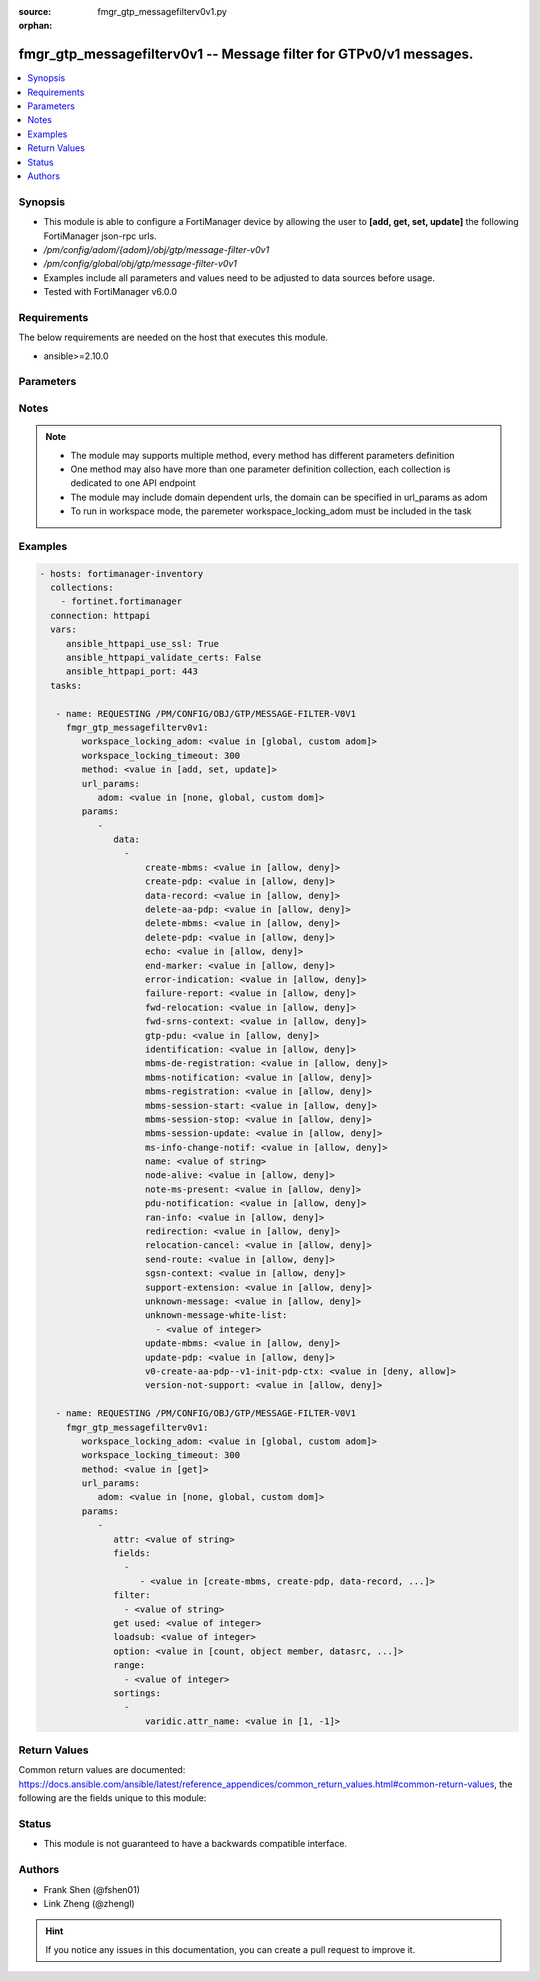 :source: fmgr_gtp_messagefilterv0v1.py

:orphan:

.. _fmgr_gtp_messagefilterv0v1:

fmgr_gtp_messagefilterv0v1 -- Message filter for GTPv0/v1 messages.
+++++++++++++++++++++++++++++++++++++++++++++++++++++++++++++++++++

.. versionadded:: 2.10

.. contents::
   :local:
   :depth: 1


Synopsis
--------

- This module is able to configure a FortiManager device by allowing the user to **[add, get, set, update]** the following FortiManager json-rpc urls.
- `/pm/config/adom/{adom}/obj/gtp/message-filter-v0v1`
- `/pm/config/global/obj/gtp/message-filter-v0v1`
- Examples include all parameters and values need to be adjusted to data sources before usage.
- Tested with FortiManager v6.0.0


Requirements
------------
The below requirements are needed on the host that executes this module.

- ansible>=2.10.0



Parameters
----------

.. raw:: html

 <ul>
 <li><span class="li-head">workspace_locking_adom</span> - Acquire the workspace lock if FortiManager is running in workspace mode <span class="li-normal">type: str</span> <span class="li-required">required: false</span> <span class="li-normal"> choices: global, custom dom</span> </li>
 <li><span class="li-head">workspace_locking_timeout</span> - The maximum time in seconds to wait for other users to release workspace lock <span class="li-normal">type: integer</span> <span class="li-required">required: false</span>  <span class="li-normal">default: 300</span> </li>
 <li><span class="li-head">url_params</span> - parameters in url path <span class="li-normal">type: dict</span> <span class="li-required">required: true</span></li>
 <ul class="ul-self">
 <li><span class="li-head">adom</span> - the domain prefix <span class="li-normal">type: str</span> <span class="li-normal"> choices: none, global, custom dom</span></li>
 </ul>
 <li><span class="li-head">parameters for method: [add, set, update]</span> - Message filter for GTPv0/v1 messages.</li>
 <ul class="ul-self">
 <li><span class="li-head">data</span> - No description for the parameter <span class="li-normal">type: array</span> <ul class="ul-self">
 <li><span class="li-head">create-mbms</span> - GTPv1 create MBMS context (req 100, resp 101). <span class="li-normal">type: str</span>  <span class="li-normal">choices: [allow, deny]</span> </li>
 <li><span class="li-head">create-pdp</span> - Create PDP context (req 16, resp 17). <span class="li-normal">type: str</span>  <span class="li-normal">choices: [allow, deny]</span> </li>
 <li><span class="li-head">data-record</span> - Data record transfer (req 240, resp 241). <span class="li-normal">type: str</span>  <span class="li-normal">choices: [allow, deny]</span> </li>
 <li><span class="li-head">delete-aa-pdp</span> - GTPv0 delete AA PDP context (req 24, resp 25). <span class="li-normal">type: str</span>  <span class="li-normal">choices: [allow, deny]</span> </li>
 <li><span class="li-head">delete-mbms</span> - GTPv1 delete MBMS context (req 104, resp 105). <span class="li-normal">type: str</span>  <span class="li-normal">choices: [allow, deny]</span> </li>
 <li><span class="li-head">delete-pdp</span> - Delete PDP context (req 20, resp 21). <span class="li-normal">type: str</span>  <span class="li-normal">choices: [allow, deny]</span> </li>
 <li><span class="li-head">echo</span> - Echo (req 1, resp 2). <span class="li-normal">type: str</span>  <span class="li-normal">choices: [allow, deny]</span> </li>
 <li><span class="li-head">end-marker</span> - GTPv1 End marker (254). <span class="li-normal">type: str</span>  <span class="li-normal">choices: [allow, deny]</span> </li>
 <li><span class="li-head">error-indication</span> - Error indication (26). <span class="li-normal">type: str</span>  <span class="li-normal">choices: [allow, deny]</span> </li>
 <li><span class="li-head">failure-report</span> - Failure report (req 34, resp 35). <span class="li-normal">type: str</span>  <span class="li-normal">choices: [allow, deny]</span> </li>
 <li><span class="li-head">fwd-relocation</span> - GTPv1 forward relocation (req 53, resp 54, complete 55, complete ack 59). <span class="li-normal">type: str</span>  <span class="li-normal">choices: [allow, deny]</span> </li>
 <li><span class="li-head">fwd-srns-context</span> - GTPv1 forward SRNS (context 58, context ack 60). <span class="li-normal">type: str</span>  <span class="li-normal">choices: [allow, deny]</span> </li>
 <li><span class="li-head">gtp-pdu</span> - PDU (255). <span class="li-normal">type: str</span>  <span class="li-normal">choices: [allow, deny]</span> </li>
 <li><span class="li-head">identification</span> - Identification (req 48, resp 49). <span class="li-normal">type: str</span>  <span class="li-normal">choices: [allow, deny]</span> </li>
 <li><span class="li-head">mbms-de-registration</span> - GTPv1 MBMS de-registration (req 114, resp 115). <span class="li-normal">type: str</span>  <span class="li-normal">choices: [allow, deny]</span> </li>
 <li><span class="li-head">mbms-notification</span> - GTPv1 MBMS notification (req 96, resp 97, reject req 98. <span class="li-normal">type: str</span>  <span class="li-normal">choices: [allow, deny]</span> </li>
 <li><span class="li-head">mbms-registration</span> - GTPv1 MBMS registration (req 112, resp 113). <span class="li-normal">type: str</span>  <span class="li-normal">choices: [allow, deny]</span> </li>
 <li><span class="li-head">mbms-session-start</span> - GTPv1 MBMS session start (req 116, resp 117). <span class="li-normal">type: str</span>  <span class="li-normal">choices: [allow, deny]</span> </li>
 <li><span class="li-head">mbms-session-stop</span> - GTPv1 MBMS session stop (req 118, resp 119). <span class="li-normal">type: str</span>  <span class="li-normal">choices: [allow, deny]</span> </li>
 <li><span class="li-head">mbms-session-update</span> - GTPv1 MBMS session update (req 120, resp 121). <span class="li-normal">type: str</span>  <span class="li-normal">choices: [allow, deny]</span> </li>
 <li><span class="li-head">ms-info-change-notif</span> - GTPv1 MS info change notification (req 128, resp 129). <span class="li-normal">type: str</span>  <span class="li-normal">choices: [allow, deny]</span> </li>
 <li><span class="li-head">name</span> - Message filter name. <span class="li-normal">type: str</span> </li>
 <li><span class="li-head">node-alive</span> - Node alive (req 4, resp 5). <span class="li-normal">type: str</span>  <span class="li-normal">choices: [allow, deny]</span> </li>
 <li><span class="li-head">note-ms-present</span> - Note MS GPRS present (req 36, resp 37). <span class="li-normal">type: str</span>  <span class="li-normal">choices: [allow, deny]</span> </li>
 <li><span class="li-head">pdu-notification</span> - PDU notification (req 27, resp 28, reject req 29, reject resp 30). <span class="li-normal">type: str</span>  <span class="li-normal">choices: [allow, deny]</span> </li>
 <li><span class="li-head">ran-info</span> - GTPv1 RAN information relay (70). <span class="li-normal">type: str</span>  <span class="li-normal">choices: [allow, deny]</span> </li>
 <li><span class="li-head">redirection</span> - Redirection (req 6, resp 7). <span class="li-normal">type: str</span>  <span class="li-normal">choices: [allow, deny]</span> </li>
 <li><span class="li-head">relocation-cancel</span> - GTPv1 relocation cancel (req 56, resp 57). <span class="li-normal">type: str</span>  <span class="li-normal">choices: [allow, deny]</span> </li>
 <li><span class="li-head">send-route</span> - Send routing information for GPRS (req 32, resp 33). <span class="li-normal">type: str</span>  <span class="li-normal">choices: [allow, deny]</span> </li>
 <li><span class="li-head">sgsn-context</span> - SGSN context (req 50, resp 51, ack 52). <span class="li-normal">type: str</span>  <span class="li-normal">choices: [allow, deny]</span> </li>
 <li><span class="li-head">support-extension</span> - GTPv1 supported extension headers notify (31). <span class="li-normal">type: str</span>  <span class="li-normal">choices: [allow, deny]</span> </li>
 <li><span class="li-head">unknown-message</span> - Allow or Deny unknown messages. <span class="li-normal">type: str</span>  <span class="li-normal">choices: [allow, deny]</span> </li>
 <li><span class="li-head">unknown-message-white-list</span> - No description for the parameter <span class="li-normal">type: array</span> <ul class="ul-self">
 <li><span class="li-head">{no-name}</span> - No description for the parameter <span class="li-normal">type: int</span> </li>
 </ul>
 <li><span class="li-head">update-mbms</span> - GTPv1 update MBMS context (req 102, resp 103). <span class="li-normal">type: str</span>  <span class="li-normal">choices: [allow, deny]</span> </li>
 <li><span class="li-head">update-pdp</span> - Update PDP context (req 18, resp 19). <span class="li-normal">type: str</span>  <span class="li-normal">choices: [allow, deny]</span> </li>
 <li><span class="li-head">v0-create-aa-pdp--v1-init-pdp-ctx</span> - GTPv0 create AA PDP context (req 22, resp 23); Or GTPv1 initiate PDP context (req 22, resp 23). <span class="li-normal">type: str</span>  <span class="li-normal">choices: [deny, allow]</span> </li>
 <li><span class="li-head">version-not-support</span> - Version not supported (3). <span class="li-normal">type: str</span>  <span class="li-normal">choices: [allow, deny]</span> </li>
 </ul>
 </ul>
 <li><span class="li-head">parameters for method: [get]</span> - Message filter for GTPv0/v1 messages.</li>
 <ul class="ul-self">
 <li><span class="li-head">attr</span> - The name of the attribute to retrieve its datasource. <span class="li-normal">type: str</span> </li>
 <li><span class="li-head">fields</span> - No description for the parameter <span class="li-normal">type: array</span> <ul class="ul-self">
 <li><span class="li-head">{no-name}</span> - No description for the parameter <span class="li-normal">type: array</span> <ul class="ul-self">
 <li><span class="li-head">{no-name}</span> - No description for the parameter <span class="li-normal">type: str</span>  <span class="li-normal">choices: [create-mbms, create-pdp, data-record, delete-aa-pdp, delete-mbms, delete-pdp, echo, end-marker, error-indication, failure-report, fwd-relocation, fwd-srns-context, gtp-pdu, identification, mbms-de-registration, mbms-notification, mbms-registration, mbms-session-start, mbms-session-stop, mbms-session-update, ms-info-change-notif, name, node-alive, note-ms-present, pdu-notification, ran-info, redirection, relocation-cancel, send-route, sgsn-context, support-extension, unknown-message, unknown-message-white-list, update-mbms, update-pdp, v0-create-aa-pdp--v1-init-pdp-ctx, version-not-support]</span> </li>
 </ul>
 </ul>
 <li><span class="li-head">filter</span> - No description for the parameter <span class="li-normal">type: array</span> <ul class="ul-self">
 <li><span class="li-head">{no-name}</span> - No description for the parameter <span class="li-normal">type: str</span> </li>
 </ul>
 <li><span class="li-head">get used</span> - No description for the parameter <span class="li-normal">type: int</span> </li>
 <li><span class="li-head">loadsub</span> - Enable or disable the return of any sub-objects. <span class="li-normal">type: int</span> </li>
 <li><span class="li-head">option</span> - Set fetch option for the request. <span class="li-normal">type: str</span>  <span class="li-normal">choices: [count, object member, datasrc, get reserved, syntax]</span> </li>
 <li><span class="li-head">range</span> - No description for the parameter <span class="li-normal">type: array</span> <ul class="ul-self">
 <li><span class="li-head">{no-name}</span> - No description for the parameter <span class="li-normal">type: int</span> </li>
 </ul>
 <li><span class="li-head">sortings</span> - No description for the parameter <span class="li-normal">type: array</span> <ul class="ul-self">
 <li><span class="li-head">{attr_name}</span> - No description for the parameter <span class="li-normal">type: int</span>  <span class="li-normal">choices: [1, -1]</span> </li>
 </ul>
 </ul>
 </ul>






Notes
-----
.. note::

   - The module may supports multiple method, every method has different parameters definition

   - One method may also have more than one parameter definition collection, each collection is dedicated to one API endpoint

   - The module may include domain dependent urls, the domain can be specified in url_params as adom

   - To run in workspace mode, the paremeter workspace_locking_adom must be included in the task

Examples
--------

.. code-block:: yaml+jinja

 - hosts: fortimanager-inventory
   collections:
     - fortinet.fortimanager
   connection: httpapi
   vars:
      ansible_httpapi_use_ssl: True
      ansible_httpapi_validate_certs: False
      ansible_httpapi_port: 443
   tasks:

    - name: REQUESTING /PM/CONFIG/OBJ/GTP/MESSAGE-FILTER-V0V1
      fmgr_gtp_messagefilterv0v1:
         workspace_locking_adom: <value in [global, custom adom]>
         workspace_locking_timeout: 300
         method: <value in [add, set, update]>
         url_params:
            adom: <value in [none, global, custom dom]>
         params:
            -
               data:
                 -
                     create-mbms: <value in [allow, deny]>
                     create-pdp: <value in [allow, deny]>
                     data-record: <value in [allow, deny]>
                     delete-aa-pdp: <value in [allow, deny]>
                     delete-mbms: <value in [allow, deny]>
                     delete-pdp: <value in [allow, deny]>
                     echo: <value in [allow, deny]>
                     end-marker: <value in [allow, deny]>
                     error-indication: <value in [allow, deny]>
                     failure-report: <value in [allow, deny]>
                     fwd-relocation: <value in [allow, deny]>
                     fwd-srns-context: <value in [allow, deny]>
                     gtp-pdu: <value in [allow, deny]>
                     identification: <value in [allow, deny]>
                     mbms-de-registration: <value in [allow, deny]>
                     mbms-notification: <value in [allow, deny]>
                     mbms-registration: <value in [allow, deny]>
                     mbms-session-start: <value in [allow, deny]>
                     mbms-session-stop: <value in [allow, deny]>
                     mbms-session-update: <value in [allow, deny]>
                     ms-info-change-notif: <value in [allow, deny]>
                     name: <value of string>
                     node-alive: <value in [allow, deny]>
                     note-ms-present: <value in [allow, deny]>
                     pdu-notification: <value in [allow, deny]>
                     ran-info: <value in [allow, deny]>
                     redirection: <value in [allow, deny]>
                     relocation-cancel: <value in [allow, deny]>
                     send-route: <value in [allow, deny]>
                     sgsn-context: <value in [allow, deny]>
                     support-extension: <value in [allow, deny]>
                     unknown-message: <value in [allow, deny]>
                     unknown-message-white-list:
                       - <value of integer>
                     update-mbms: <value in [allow, deny]>
                     update-pdp: <value in [allow, deny]>
                     v0-create-aa-pdp--v1-init-pdp-ctx: <value in [deny, allow]>
                     version-not-support: <value in [allow, deny]>

    - name: REQUESTING /PM/CONFIG/OBJ/GTP/MESSAGE-FILTER-V0V1
      fmgr_gtp_messagefilterv0v1:
         workspace_locking_adom: <value in [global, custom adom]>
         workspace_locking_timeout: 300
         method: <value in [get]>
         url_params:
            adom: <value in [none, global, custom dom]>
         params:
            -
               attr: <value of string>
               fields:
                 -
                    - <value in [create-mbms, create-pdp, data-record, ...]>
               filter:
                 - <value of string>
               get used: <value of integer>
               loadsub: <value of integer>
               option: <value in [count, object member, datasrc, ...]>
               range:
                 - <value of integer>
               sortings:
                 -
                     varidic.attr_name: <value in [1, -1]>



Return Values
-------------


Common return values are documented: https://docs.ansible.com/ansible/latest/reference_appendices/common_return_values.html#common-return-values, the following are the fields unique to this module:


.. raw:: html

 <ul>
 <li><span class="li-return"> return values for method: [add, set, update]</span> </li>
 <ul class="ul-self">
 <li><span class="li-return">status</span>
 - No description for the parameter <span class="li-normal">type: dict</span> <ul class="ul-self">
 <li> <span class="li-return"> code </span> - No description for the parameter <span class="li-normal">type: int</span>  </li>
 <li> <span class="li-return"> message </span> - No description for the parameter <span class="li-normal">type: str</span>  </li>
 </ul>
 <li><span class="li-return">url</span>
 - No description for the parameter <span class="li-normal">type: str</span>  <span class="li-normal">example: /pm/config/adom/{adom}/obj/gtp/message-filter-v0v1</span>  </li>
 </ul>
 <li><span class="li-return"> return values for method: [get]</span> </li>
 <ul class="ul-self">
 <li><span class="li-return">data</span>
 - No description for the parameter <span class="li-normal">type: array</span> <ul class="ul-self">
 <li> <span class="li-return"> create-mbms </span> - GTPv1 create MBMS context (req 100, resp 101). <span class="li-normal">type: str</span>  </li>
 <li> <span class="li-return"> create-pdp </span> - Create PDP context (req 16, resp 17). <span class="li-normal">type: str</span>  </li>
 <li> <span class="li-return"> data-record </span> - Data record transfer (req 240, resp 241). <span class="li-normal">type: str</span>  </li>
 <li> <span class="li-return"> delete-aa-pdp </span> - GTPv0 delete AA PDP context (req 24, resp 25). <span class="li-normal">type: str</span>  </li>
 <li> <span class="li-return"> delete-mbms </span> - GTPv1 delete MBMS context (req 104, resp 105). <span class="li-normal">type: str</span>  </li>
 <li> <span class="li-return"> delete-pdp </span> - Delete PDP context (req 20, resp 21). <span class="li-normal">type: str</span>  </li>
 <li> <span class="li-return"> echo </span> - Echo (req 1, resp 2). <span class="li-normal">type: str</span>  </li>
 <li> <span class="li-return"> end-marker </span> - GTPv1 End marker (254). <span class="li-normal">type: str</span>  </li>
 <li> <span class="li-return"> error-indication </span> - Error indication (26). <span class="li-normal">type: str</span>  </li>
 <li> <span class="li-return"> failure-report </span> - Failure report (req 34, resp 35). <span class="li-normal">type: str</span>  </li>
 <li> <span class="li-return"> fwd-relocation </span> - GTPv1 forward relocation (req 53, resp 54, complete 55, complete ack 59). <span class="li-normal">type: str</span>  </li>
 <li> <span class="li-return"> fwd-srns-context </span> - GTPv1 forward SRNS (context 58, context ack 60). <span class="li-normal">type: str</span>  </li>
 <li> <span class="li-return"> gtp-pdu </span> - PDU (255). <span class="li-normal">type: str</span>  </li>
 <li> <span class="li-return"> identification </span> - Identification (req 48, resp 49). <span class="li-normal">type: str</span>  </li>
 <li> <span class="li-return"> mbms-de-registration </span> - GTPv1 MBMS de-registration (req 114, resp 115). <span class="li-normal">type: str</span>  </li>
 <li> <span class="li-return"> mbms-notification </span> - GTPv1 MBMS notification (req 96, resp 97, reject req 98. <span class="li-normal">type: str</span>  </li>
 <li> <span class="li-return"> mbms-registration </span> - GTPv1 MBMS registration (req 112, resp 113). <span class="li-normal">type: str</span>  </li>
 <li> <span class="li-return"> mbms-session-start </span> - GTPv1 MBMS session start (req 116, resp 117). <span class="li-normal">type: str</span>  </li>
 <li> <span class="li-return"> mbms-session-stop </span> - GTPv1 MBMS session stop (req 118, resp 119). <span class="li-normal">type: str</span>  </li>
 <li> <span class="li-return"> mbms-session-update </span> - GTPv1 MBMS session update (req 120, resp 121). <span class="li-normal">type: str</span>  </li>
 <li> <span class="li-return"> ms-info-change-notif </span> - GTPv1 MS info change notification (req 128, resp 129). <span class="li-normal">type: str</span>  </li>
 <li> <span class="li-return"> name </span> - Message filter name. <span class="li-normal">type: str</span>  </li>
 <li> <span class="li-return"> node-alive </span> - Node alive (req 4, resp 5). <span class="li-normal">type: str</span>  </li>
 <li> <span class="li-return"> note-ms-present </span> - Note MS GPRS present (req 36, resp 37). <span class="li-normal">type: str</span>  </li>
 <li> <span class="li-return"> pdu-notification </span> - PDU notification (req 27, resp 28, reject req 29, reject resp 30). <span class="li-normal">type: str</span>  </li>
 <li> <span class="li-return"> ran-info </span> - GTPv1 RAN information relay (70). <span class="li-normal">type: str</span>  </li>
 <li> <span class="li-return"> redirection </span> - Redirection (req 6, resp 7). <span class="li-normal">type: str</span>  </li>
 <li> <span class="li-return"> relocation-cancel </span> - GTPv1 relocation cancel (req 56, resp 57). <span class="li-normal">type: str</span>  </li>
 <li> <span class="li-return"> send-route </span> - Send routing information for GPRS (req 32, resp 33). <span class="li-normal">type: str</span>  </li>
 <li> <span class="li-return"> sgsn-context </span> - SGSN context (req 50, resp 51, ack 52). <span class="li-normal">type: str</span>  </li>
 <li> <span class="li-return"> support-extension </span> - GTPv1 supported extension headers notify (31). <span class="li-normal">type: str</span>  </li>
 <li> <span class="li-return"> unknown-message </span> - Allow or Deny unknown messages. <span class="li-normal">type: str</span>  </li>
 <li> <span class="li-return"> unknown-message-white-list </span> - No description for the parameter <span class="li-normal">type: array</span> <ul class="ul-self">
 <li><span class="li-return">{no-name}</span> - No description for the parameter <span class="li-normal">type: int</span>  </li>
 </ul>
 <li> <span class="li-return"> update-mbms </span> - GTPv1 update MBMS context (req 102, resp 103). <span class="li-normal">type: str</span>  </li>
 <li> <span class="li-return"> update-pdp </span> - Update PDP context (req 18, resp 19). <span class="li-normal">type: str</span>  </li>
 <li> <span class="li-return"> v0-create-aa-pdp--v1-init-pdp-ctx </span> - GTPv0 create AA PDP context (req 22, resp 23); Or GTPv1 initiate PDP context (req 22, resp 23). <span class="li-normal">type: str</span>  </li>
 <li> <span class="li-return"> version-not-support </span> - Version not supported (3). <span class="li-normal">type: str</span>  </li>
 </ul>
 <li><span class="li-return">status</span>
 - No description for the parameter <span class="li-normal">type: dict</span> <ul class="ul-self">
 <li> <span class="li-return"> code </span> - No description for the parameter <span class="li-normal">type: int</span>  </li>
 <li> <span class="li-return"> message </span> - No description for the parameter <span class="li-normal">type: str</span>  </li>
 </ul>
 <li><span class="li-return">url</span>
 - No description for the parameter <span class="li-normal">type: str</span>  <span class="li-normal">example: /pm/config/adom/{adom}/obj/gtp/message-filter-v0v1</span>  </li>
 </ul>
 </ul>





Status
------

- This module is not guaranteed to have a backwards compatible interface.


Authors
-------

- Frank Shen (@fshen01)
- Link Zheng (@zhengl)


.. hint::

    If you notice any issues in this documentation, you can create a pull request to improve it.



